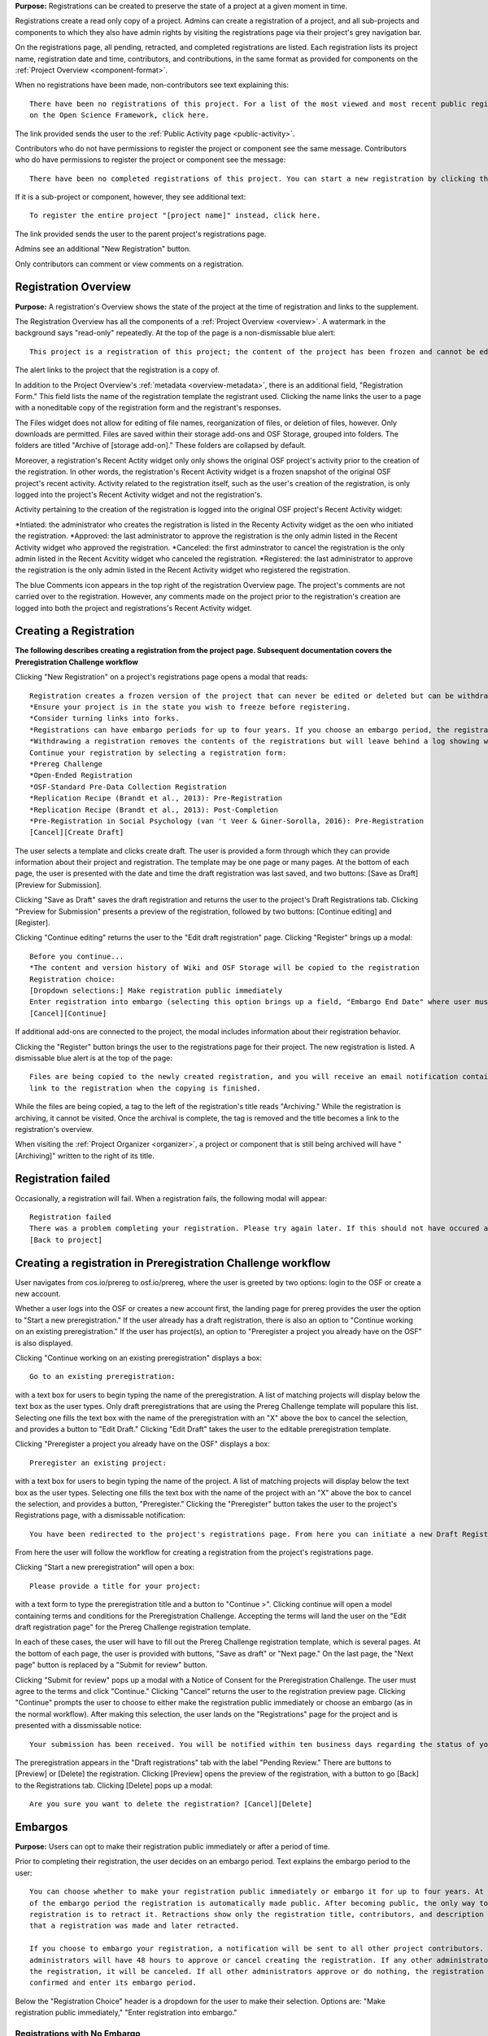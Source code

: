 **Purpose:** Registrations can be created to preserve the state of a project at a given moment in time.

Registrations create a read only copy of a project. Admins can create a registration of a project, and all sub-projects and components
to which they also have admin rights by visiting the registrations page via their project's grey navigation bar.

On the registrations page, all pending, retracted, and completed registrations are listed. Each registration lists its project name,
registration date and time, contributors, and contributions, in the same format as provided for components on the
:ref:`Project Overview <component-format>`.

When no registrations have been made, non-contributors see text explaining this::

    There have been no registrations of this project. For a list of the most viewed and most recent public registrations
    on the Open Science Framework, click here.

The link provided sends the user to the :ref:`Public Activity page <public-activity>`.

Contributors who do not have permissions to register the project or component see the same message. Contributors who do have permissions to register the project or component see the message:: 

    There have been no completed registrations of this project. You can start a new registration by clicking the “New Registration” button, and you have the option of saving as a draft registration before submission. For a list of the most viewed and most recent public registrations on the Open Science Framework, click here.

If it is a sub-project or component, however, they see additional text::

    To register the entire project "[project name]" instead, click here.

The link provided sends the user to the parent project's registrations page.

Admins see an additional "New Registration" button.

Only contributors can comment or view comments on a registration.

Registration Overview
---------------
**Purpose:** A registration's Overview shows the state of the project at the time of registration and links to the supplement.

The Registration Overview has all the components of a :ref:`Project Overview <overview>`. A watermark in the background
says "read-only" repeatedly. At the top of the page is a non-dismissable blue alert::

    This project is a registration of this project; the content of the project has been frozen and cannot be edited.

The alert links to the project that the registration is a copy of.

In addition to the Project Overview's :ref:`metadata <overview-metadata>`, there is an additional field, "Registration Form."
This field lists the name of the registration template the registrant used. Clicking the name links the user to a page with
a noneditable copy of the registration form and the registrant's responses.

The Files widget does not allow for editing of file names, reorganization of files, or deletion of files, however. Only
downloads are permitted. Files are saved within their storage add-ons and OSF Storage, grouped into folders. The folders are
titled "Archive of [storage add-on]." These folders are collapsed by default.

Moreover, a registration's Recent Actity widget only only shows the original OSF project's activity prior to the creation of the registration. In other words, the registration's Recent Activity widget is a frozen snapshot of the original OSF project's recent activity. Activity related to the registration itself, such as the user's creation of the registration, is only logged into the project's Recent Activity widget and not the registration's. 

Activity pertaining to the creation of the registration is logged into the original OSF project's Recent Activity widget:

*Intiated: the administrator who creates the registration is listed in the Recenty Activity widget as the oen who initiated the registration.
*Approved: the last administrator to approve the registration is the only admin listed in the Recent Activity widget who approved the registration.
*Canceled: the first adminstrator to cancel the registration is the only admin listed in the Recent Acvitity widget who canceled the registration.
*Registered: the last administrator to approve the registration is the only admin listed in the Recent Activity widget who registered the registration.

The blue Comments icon appears in the top right of the registration Overview page. The project's comments are not carried over to the registration. However, any comments made on the project prior to the registration's creation are logged into both the project and registrations's Recent Activity widget.


Creating a Registration
-----------------

**The following describes creating a registration from the project page. Subsequent documentation covers the Preregistration Challenge workflow**


Clicking "New Registration" on a project's registrations page opens a modal that reads::

    Registration creates a frozen version of the project that can never be edited or deleted but can be withdrawn. Your original project remains editable but will now have the registration linked to it. Things to know about registration:
    *Ensure your project is in the state you wish to freeze before registering.
    *Consider turning links into forks.
    *Registrations can have embargo periods for up to four years. If you choose an embargo period, the registration will automatically become public when the embargo expires.
    *Withdrawing a registration removes the contents of the registrations but will leave behind a log showing when the registration was created and withdrawn.
    Continue your registration by selecting a registration form:
    *Prereg Challenge 
    *Open-Ended Registration 
    *OSF-Standard Pre-Data Collection Registration 
    *Replication Recipe (Brandt et al., 2013): Pre-Registration 
    *Replication Recipe (Brandt et al., 2013): Post-Completion 
    *Pre-Registration in Social Psychology (van 't Veer & Giner-Sorolla, 2016): Pre-Registration 
    [Cancel][Create Draft]

The user selects a template and clicks create draft. The user is provided a form through which they can provide information about their project and
registration. The template may be one page or many pages. At the bottom of each page, the user is presented with the date and time the draft registration was last saved, and two buttons: [Save as Draft][Preview for Submission]. 

Clicking "Save as Draft" saves the draft registration and returns the user to the project's Draft Registrations tab. 
Clicking "Preview for Submission" presents a preview of the registration, followed by two buttons: [Continue editing] and [Register]. 

Clicking "Continue editing" returns the user to the "Edit draft registration" page. 
Clicking "Register" brings up a modal::

    Before you continue...
    *The content and version history of Wiki and OSF Storage will be copied to the registration 
    Registration choice: 
    [Dropdown selections:] Make registration public immediately
    Enter registration into embargo (selecting this option brings up a field, "Embargo End Date" where user must select date to embargo)
    [Cancel][Continue]

If additional add-ons are connected to the project, the modal includes information about their registration behavior.

Clicking the "Register" button brings the user to the registrations page for their project. The new registration is listed.
A dismissable blue alert is at the top of the page::

    Files are being copied to the newly created registration, and you will receive an email notification containing a
    link to the registration when the copying is finished.

While the files are being copied, a tag to the left of the registration's title reads "Archiving." While the registration
is archiving, it cannot be visited. Once the archival is complete, the tag is removed and the title becomes a link to the
registration's overview.

When visiting the :ref:`Project Organizer <organizer>`, a project or component that is still being archived will have "[Archiving]"
written to the right of its title.

Registration failed
-----------------
Occasionally, a registration will fail. When a registration fails, the following modal will appear::

    Registration failed
    There was a problem completing your registration. Please try again later. If this should not have occured and the issue persists, please report it to support@osf.io. 
    [Back to project]

Creating a registration in Preregistration Challenge workflow
------------
User navigates from cos.io/prereg to osf.io/prereg, where the user is greeted by two options: login to the OSF or create a new account. 

Whether a user logs into the OSF or creates a new account first, the landing page for prereg provides the user the option to "Start a new preregistration." If the user already has a draft registration, there is also an option to "Continue working on an existing preregistration." If the user has project(s), an option to "Preregister a project you already have on the OSF" is also displayed. 

Clicking "Continue working on an existing preregistration" displays a box::
    
    Go to an existing preregistration:

with a text box for users to begin typing the name of the preregistration. A list of matching projects will display below the text box as the user types. Only draft preregistrations that are using the Prereg Challenge template will populare this list. Selecting one fills the text box with the name of the preregistration with an "X" above the box to cancel the selection, and provides a button to "Edit Draft." Clicking "Edit Draft" takes the user to the editable preregistration template.

Clicking "Preregister a project you already have on the OSF" displays a box::

    Preregister an existing project:

with a text box for users to begin typing the name of the project. A list of matching projects will display below the text box as the user types. Selecting one fills the text box with the name of the project with an "X" above the box to cancel the selection, and provides a button, "Preregister." Clicking the "Preregister" button takes the user to the project's Registrations page, with a dismissable notification::

    You have been redirected to the project's registrations page. From here you can initiate a new Draft Registration to complete the registration process. 

From here the user will follow the workflow for creating a registration from the project's registrations page. 

Clicking "Start a new preregistration" will open a box::
    
    Please provide a title for your project:

with a text form to type the preregistration title and a button to "Continue >". Clicking continue will open a model containing terms and conditions for the Preregistration Challenge. Accepting the terms will land the user on the "Edit draft registration page" for the Prereg Challenge registration template. 

In each of these cases, the user will have to fill out the Prereg Challenge registration template, which is several pages. At the bottom of each page, the user is provided with buttons, "Save as draft" or "Next page." On the last page, the "Next page" button is replaced by a "Submit for review" button. 

Clicking "Submit for review" pops up a modal with a Notice of Consent for the Preregistration Challenge. The user must agree to the terms and click "Continue." Clicking "Cancel" returns the user to the registration preview page. Clicking "Continue" prompts the user to choose to either make the registration public immediately or choose an embargo (as in the normal workflow). After making this selection, the user lands on the "Registrations" page for the project and is presented with a dissmissable notice::

    Your submission has been received. You will be notified within ten business days regarding the status of your submission. If you have questions, you may contact us at prereg@cos.io. 

The preregistration appears in the "Draft registrations" tab with the label "Pending Review." There are buttons to [Preview] or [Delete] the registration. Clicking [Preview] opens the preview of the registration, with a button to go [Back] to the Registrations tab. Clicking [Delete] pops up a modal:: 
    
    Are you sure you want to delete the registration? [Cancel][Delete]


Embargos
------------
**Purpose:** Users can opt to make their registration public immediately or after a period of time.

Prior to completing their registration, the user decides on an embargo period. Text explains the embargo period to the user::

    You can choose whether to make your registration public immediately or embargo it for up to four years. At the end
    of the embargo period the registration is automatically made public. After becoming public, the only way to remove a
    registration is to retract it. Retractions show only the registration title, contributors, and description to indicate
    that a registration was made and later retracted.

    If you choose to embargo your registration, a notification will be sent to all other project contributors. Other
    administrators will have 48 hours to approve or cancel creating the registration. If any other administrator rejects
    the registration, it will be canceled. If all other administrators approve or do nothing, the registration will be
    confirmed and enter its embargo period.

Below the "Registration Choice" header is a dropdown for the user to make their selection. Options are: "Make registration
public immediately," "Enter registration into embargo."

Registrations with No Embargo
^^^^^^^^^^^^^^^^
**Purpose:** Registrations that have no embargo are public immediately after confirmation.

If the user selects "Make registration public immediately" the registration is never private—regardless of the project's
privacy setting. After confirming the registration, the user is brought to their registrations Page. A blue dismissable alert
is at the top of the page::

    Files are being copied to the newly created registration, and you will receive an email notification when the copying is finished.

The user and all other admins on the project receive an email::

    Hello [username],

    [You or username] initiated a registration of your project [project name].
    To approve this registration, click the following link: URL
    To immediately cancel this registration, click the following link: URL
    Note: If you take no action within 48 hours, the registration will be automatically approved. This operation is irreversible.

    Sincerely yours,

    The OSF Robots

Clicking to approve the registration brings the user to the registration's overview. There, a green dismissable alert is
at the top of the page::

    Your registration approval has been accepted.

Clicking to disapprove the registration brings the user to the project's overview. There, a green dismissable alert is
at the top of the page::

    Your disapproval has been accepted and the registration has been cancelled.

Non-admins also receive an email notifying them of the registration::

    Hello [username],

    We just wanted to let you know that [registrant username] has initiated the following pending registration: URL

    Sincerely yours,

    The OSF Robots

Clicking the link brings the user to the registration with the following alert at the top of the page::

    This project is currently pending registration, awaiting approval from project administrators. This registration will
    be final and enter the embargo period when all project administrators approve the registration or 48 hours pass,
    whichever comes first. [Cancel Registration]

The "Cancel Registration" button appears only for Project Administrators. If no action is taken by any administrator, the registration is approved. If one administrator cancels the registration by either clicking the cancel link in the email or by clicking the "Cancel Registration" button on the registration Overview page, the registration is cancelled and logged in the original project's Recent Activity widget. Until all administrators on a registration have clicked the approval link in the email, any registration administrator can click "Cancel Registration" on the registration's Overview (even if the administrator had formerly approved).

If a user attempts to visit a link to or approve a cancelled registration, they are brought to a page that reads::

    Resource Deleted
    This resource has been deleted

.. todo:: after fixed, log what happens if you try to cancel an approved registration

Before a registration has been approved or cancelled, the registrations page shows a tag to the left of the registration
that reads "Registration Pending." Visiting that registration also shows the tag to the left of the components titles on the
overview page.

Prior to a registration's approval, the privacy settings from the registered project and its components apply. After approval,
the entirety of the registration is public.

Registrations with an Embargo
^^^^^^^^^^^^^^
**Purpose:** Embargo periods allow the user to keep a registration private for a limited period of time.

Selecting "Enter registration into embargo" opens another text field below the dropdown titled "Embargo end date." Clicking
into the text field opens a calendar widget for the user to select a date for the conclusion of the embargo. On the selected date,
the registration will become public.

The date selected must be more than two days in the future but cannot be greater than four years away. If the user attempts to
select a date not within the appropriate range, after attempting to confirm their registration the calendar widget is opened
and a dismissable yellow growlbox alert shows at the top right of the page::

    Invalid embargo end date
    Please choose a date more than two days, but less than four years, from today.

After confirming the registration, the user is brought back to the registrations page for the registered project. A blue alert
is at the top of the page::

    Files are being copied to the newly created registration, and you will receive an email notification when the copying is finished.

If the registration was entered into an embargo period, a lock indicating that the project is private appears to the left
of the title on the registration page. Before an admin approves the embargo, an additional tag reads "Pending Embargo."
These also appear to the left of component titles on the registration's overview. After the embargo is approved, the tag
reads "Embargoed" until the embargo period is concluded.

If a registration is embargoed, all admins on the project, including the registrant, receive an email::

    Hello [username],

    We just wanted to let you know that [username] has requested an embargoed registration for a project you administer.
    The proposed registration can be reviewed here: URL.
    If approved, a registration will be created for the project and it will remain private until it is retracted, manually
    made public, or the embargo end date has passed on [date].
    To approve this action click the following link: URL
    To disapprove this action, click the following link: URL
    Note: Clicking the disapproval link will immediately cancel the pending embargo and the registration will
    be deleted. If you neither approve nor disapprove the embargo within 48 hours from
    midnight tonight (EDT) the registration will remain private and enter into an embargoed state.

    Sincerely yours,

    The OSF Robots

Non-admins also receive an email::

    Hello [username],

    We just wanted to let you know that [registrant username] has requested an embargoed registration for a project you
    contribute to.
    If approved, a registration will be created for the project, viewable here: URL, and it will remain
    private until it is retracted, manually made public, or the embargo end date has passed on [date].

    Sincerely yours,

    The OSF Robots

Visiting the embargoed registration before it is approved shows a non-dismissable alert at the top of the page::

    This project is currently pending registration, awaiting approval from project administrators. This registration will
    be final and enter the embargo period when all project administrators approve the registration or 48 hours pass,
    whichever comes first. The embargo will keep the registration private until the embargo period ends. [Cancel Registration]

The Cancel Registration button appears only for Project Administrators.

After an embargo is enacted, a red non-dismissable alert is shown at the top of the page::

    This component is currently embargoed. It will remain private until its embargo date, [date], passes or an admin
    manually makes it public.

An admin can change the privacy setting on an embargoed project or components they are an admin on. If an admin clicks the
"Make Private" button, a modal appears::

    Warning
    Once a registration is made public, you will not be able to make the registration private again. After making the
    registration public, if you discover material in it that should have remained private, your only option will be to
    retract the registration. This will eliminate the registration, leaving only basic information of the project title,
    description, and contributors with a notice of retraction.
    [Cancel] [Make Public]

Public components or projects in an embargo cannot be made private.

After an embargo ends, the registration and its components are made public.

End embargo early
---------------
If an embargoed registration is already approved, it may be made public by the project administrators. On the registration page, a "Make Public" button appears. Clicking it generates the following modal::

    End embargo early
    By clicking confirm, an email will be sent to project administrator(s) to approve ending the embargo. If approved, this registration, including any components, will be made public immediately. This action is irreversible.
    [Cancel] [Confirm]  

Selecting "Confirm" reveals a green dismissable alert at the top of the page::

    Email sent
    The administrator(s) can approve or cancel the action within 48 hours. If 48 hours pass without any action taken, then the registration will become public.

The following email will be sent to project contributors::

    Hello [username],

    You initiated a request to end the embargo for a registration of [project name]. The embargoed registration can be viewed here: URL

    To approve this change and to make this registration public immediately, click the following link: URL

    To cancel this change, click the following link: URL

    Sincerely yours,

    The OSF Robots

Clicking the disapproval link will immediately cancel this request and the original embargo date will remain intact. This registration will be made public when all project administrators approve the change or 48 hours pass, whichever comes first.

Withdrawals
---------------
**Purpose:** Withdrawals allow admins to make the contents of a registration private.

A registration that is not embargoed is public. Users cannot "undo" a registration or make its contents private, but admins
do have the option to withdraw the registration. Both public and embargoed registrations can be withdrawn. 

To withdraw a registration the admin visits the registration's Settings page.
Non-admins do not see the link to the Settings page.

Only the entirety of a registration (a registered project and its registered components) can be withdrawn—individual components cannot be withdrawn. If an admin visits a component's
Settings page to attempt to withdraw the registration of the individual component, a panel reads::

    Withdraw Registration
    Withdrawing children components of a registration is not allowed. Should you wish to withdraw this component, please
    withdraw its parent registration here.

Visiting the settings page of the parent registration shows a panel where the admin can withdraw the registration:

    Withdraw Registration
    Withdrawing a registration will remove its content from the OSF, but leave basic metadata behind. The title of a
    withdrawn registration and its contributor list will remain, as will justification or explanation of the withdrawal,
    should you wish to provide it. Withdrawn registrations will be marked with a withdrawn tag.
    [Withdraw Registration]

Clicking "Withdraw Registration" brings the user to a page where they must provide a justification::

    Withdraw Registration
    Withdrawing a registration will remove its content from the OSF, but leave basic metadata behind. The title of a withdrawn
    registration and its contributor list will remain, as will justification or explanation of the withdrawal, should you
    wish to provide it. Withdrawn registrations will be marked with a "withdrawn" tag. This action is irreversible.
    Please provide your justification for withdrawing this registration.

A text field allows the user to enter their reason for withdrawing the registration. No justification is required, however.

The user must then type the first word of the name of the project into an additional text field to continue.

After withdrawing the registration, they are brought to the registration's overview where a non-dismissable alert is visible at the top
of the page::

    This project is currently pending entering into a withdrawn state.

Visiting the settings shows, instead of the "Withdraw Registration" button, text that reads::

    This registration is already pending withdrawal.

On the registrations page of the registered project, and next to the registered components titles on the registration's overview,
a tag reads "Pending withdrawal."

The user will receive a notification that the withdrawal has been initiated::

    Hello [username],

    You initiated a withdrawal of your registration t3st. The registration can be viewed here: URL

    If approved, the registration will be marked as withdrawn. Its content will be removed from the OSF, but leave basic metadata behind. The title of a withdrawn registration and its contributor list will remain, as will justification or explanation of the withdrawal, should you wish to provide it.

    To approve this withdrawal, click the following link: URL

    To cancel this withdrawal, click the following link: URL

    Note: Clicking the disapproval link will immediately cancel the pending withdrawal. If you neither approve nor disapprove the withdrawal within 0 hours of midnight tonight (EDT) the registration will become withdrawn. This operation is irreversible. Sincerely yours,

    The OSF Robots

Non-admins also receive an email::

    Hello [username],

    We just wanted to let you know that [withdraw-initiator username] has requested a withdrawal for the following registration: URL

    Sincerely yours,

    The OSF Robots

If an admin disapproves of the withdrawal, they are brought to the registration where a green dismissable alert is shown at the
top of the page::

    Your disapproval has been accepted and the withdrawal has been cancelled.

If an admin disapproves, but then an admin attempts to approve the withdrawal, they are brought to a pages that reads::

    Invalid Token
    This registration is not a pending withdrawal.

If an admin approves the withdrawal, they are brought to the withdrawal's page. At the top is a green dismissable alert::

    Your approval has been accepted.

Withdrawn pages show the registration's title, contributors, type of registration supplement (though no link to contents),
date of the project's creation, date of the registration, and description. At the top of the page is a red, non-dismissable alert
that reads::

    This project is a withdrawn registration of this project; the content of the project has been taken down for the reason(s) stated below.

Below the description is the "Justification for Withdrawal" section. The admin's justification is provided below the header. If
no justification was entered, the section reads::

    No justification provided during withdrawal.

No other options or widgets are shown on the page.

If a user visits the registered project's registrations page, the withdrawn registration is still listed, with a link to the
withdrawal page. A red tag to the left of the link reads "Withdrawn."

Withdrawn registrations are shown in search results of the OSF. To the right of their name, in the result, is "(Withdrawn Registration)."

DOIs and ARKs
------------------
**Purpose:** DOIs and ARKs can be issued to provide means of citation alternate to the OSF URL.

Public, meaning non-embargoed, registrations can be given DOIs and ARKs. To do so, admins visit the registration's page and
click the "Create DOI/ARK" link below the "Date Created" field. Clicking opens a modal::

    Create identifiers
    Are you sure you want to create a DOI and ARK for this project? DOI and ARK identifiers are persistent and will always resolve to this page.
    [Cancel][Create]

Clicking "Create" turns the link to text that reads::

    Creating DOI and ARK. Please wait...

After several seconds, the text changes again to read::

    Identifiers: DOI [DOI identifier] | ARK [ARK identifier]

Both identifiers link to an EZID page for the registration.

When a DOI has been created for a project, the citation widget updates to reflect the doi.org URL instead of the registration's osf.io
URL.


Registering with Add-ons
----------------
**Purpose:** The OSF can archive the contents of add-ons to include them in registrations.

Add-on contents can often be copied and included in registrations, but certain limits affect how complete this action is.

Draft figshare files cannot be copied. If a registration is begun for a project that contains draft figshare files, an alert is
shown to the user after they click the "Register" button::

    Before you continue...
    The figshare project settings test contains private content that we cannot copy to the registration. If this content
    is made public on figshare we should then be able to copy those files. You can view those files here.
    If you choose to continue with the registration at this time we will exclude the contents of any addons that are not copyable.
    These files will not appear in the final registration.
    [Cancel][Continue]

Continuing will register the project—no archive of the figshare files will be present.

If the figshare add-on contains only public figshare files, they will be copied and included in the registration.

No other add-on produces a similar warning during registration, though they are presented to the user in a final confirmation modal
before completing the registration.

Copies of the most recent version of all other add-ons will be present. OSF Storage maintains complete version history.

External Links
^^^^^^^^^^^^^^^^^^^
The user can create external links to both registrations (public and embargoed) and projects/components alike. If an external link points to a project that is registered, the link will point to the project and not the registration. In other words, if the user has Project A and creates an external link to Project B, and registers project B, the external link will still point to Project B and not its registration.

To point a project or component to a registration, the user will need to enter the registration's URL into the "External Link" field when :ref:`configuring the external link <external link>`. If a user has access to an embargoed registration, the user can still create an external link that directs to it.
